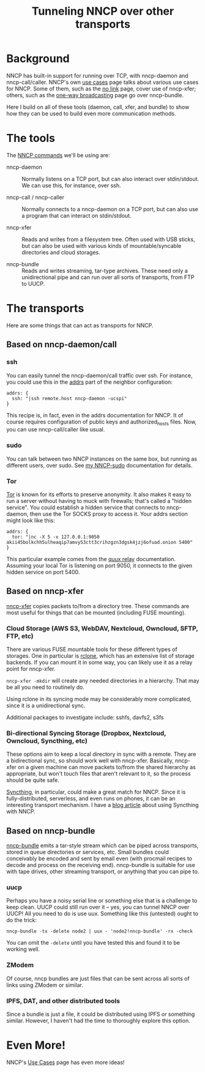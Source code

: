 #+TITLE: Tunneling NNCP over other transports

* Background

NNCP has built-in support for running over TCP, with nncp-daemon and nncp-call/caller.  NNCP's own [[https://nncp.mirrors.quux.org/Use-cases.html][use cases]] page talks about various use cases for NNCP.  Some of them, such as the [[https://nncp.mirrors.quux.org/UsecaseNoLink.html][no link]] page, cover use of nncp-xfer; others, such as the [[https://nncp.mirrors.quux.org/UsecaseBroadcast.html][one-way broadcasting]] page go over nncp-bundle.

Here I build on all of these tools (daemon, call, xfer, and bundle) to show how they can be used to build even more communication methods.

* The tools

The [[https://nncp.mirrors.quux.org/Commands.html][NNCP commands]] we'll be using are:

- nncp-daemon :: Normally listens on a TCP port, but can also interact over stdin/stdout.  We can use this, for instance, over ssh.

- nncp-call / nncp-caller :: Normally connects to a nncp-daemon on a TCP port, but can also use a program that can interact on stdin/stdout.

- nncp-xfer :: Reads and writes from a filesystem tree.  Often used with USB sticks, but can also be used with various kinds of mountable/syncable directories and cloud storages.

- nncp-bundle :: Reads and writes streaming, tar-type archives.  These need only a unidirectional pipe and can run over all sorts of transports, from FTP to UUCP.

* The transports

Here are some things that can act as transports for NNCP.

** Based on nncp-daemon/call

*** ssh

You can easily tunnel the nncp-daemon/call traffic over ssh.  For instance, you could use this in the [[https://nncp.mirrors.quux.org/CfgNeigh.html][addrs]] part of the neighbor configuration:

#+begin_example
addrs: {
  ssh: "|ssh remote.host nncp-daemon -ucspi"
}
#+end_example

This recipe is, in fact, even in the addrs documentation for NNCP.  It of course requires configuration of public keys and authorized_hosts files.  Now, you can use nncp-call/caller like usual.

*** sudo

You can talk between two NNCP instances on the same box, but running as different users, over sudo.  See [[file:nncp-sudo.org][my NNCP-sudo]] documentation for details.

*** Tor

[[https://www.torproject.org/][Tor]] is known for its efforts to preserve anonymity.  It also makes it easy to run a server without having to muck with firewalls; that's called a "hidden service".  You could establish a hidden service that connects to nncp-daemon, then use the Tor SOCKS proxy to access it.  Your addrs section might look like this:

#+begin_example
addrs: {
  tor: "|nc -X 5 -x 127.0.0.1:9050 akii45bolkchh5ulheaqip7amvy53ctt3crihzgzn3dgsk4jzj6ofuad.onion 5400"
}
#+end_example

This particular example comes from the [[file:quux-relay.org][quux relay]] documentation.  Assuming your local Tor is listening on port 9050, it connects to the given hidden service on port 5400.

** Based on nncp-xfer

[[https://nncp.mirrors.quux.org/nncp_002dxfer.html][nncp-xfer]] copies packets to/from a directory tree.  These commands are most useful for things that can be mounted (including FUSE mounting).

*** Cloud Storage (AWS S3, WebDAV, Nextcloud, Owncloud, SFTP, FTP, etc)

There are various FUSE mountable tools for these different types of storages.  One in particular is [[https://rclone.org/][rclone]], which has an extensive list of storage backends.  If you can mount it in some way, you can likely use it as a relay point for nncp-xfer.

=nncp-xfer -mkdir= will create any needed directories in a hierarchy.  That may be all you need to routinely do.

Using rclone in its syncing mode may be considerably more complicated, since it is a unidirectional sync.

Additional packages to investigate include: sshfs, davfs2, s3fs

*** Bi-directional Syncing Storage (Dropbox, Nextcloud, Owncloud, Syncthing, etc)

These options aim to keep a local directory in sync with a remote.  They are a bidirectional sync, so should work well with nncp-xfer.  Basically, nncp-xfer on a given machine can move packets to/from the shared hierarchy as appropriate, but won't touch files that aren't relevant to it, so the process should be quite safe.

[[https://syncthing.net/][Syncthing]], in particular, could make a great match for NNCP.  Since it is fully-distributed, serverless, and even runs on phones, it can be an interesting transport mechanism.  I have a [[https://changelog.complete.org/archives/10219-a-simple-delay-tolerant-offline-capable-mesh-network-with-syncthing-optional-nncp][blog article]] about using Syncthing with NNCP.

** Based on nncp-bundle

[[https://nncp.mirrors.quux.org/nncp_002dbundle.html][nncp-bundle]] emits a tar-style stream which can be piped across transports, stored in queue directories or services, etc.  Small bundles could conceivably be encoded and sent by email even (with procmail recipes to decode and process on the receiving end).  nncp-bundle is suitable for use with tape drives, other streaming transport, or anything that you can pipe to.

*** uucp

Perhaps you have a noisy serial line or something else that is a challenge to keep clean.  UUCP could still run over it -- yes, you can tunnel NNCP over UUCP!  All you need to do is use uux.  Something like this (untested) ought to do the trick:

#+begin_example
nncp-bundle -tx -delete node2 | uux - 'node2!nncp-bundle' -rx -check
#+end_example

You can omit the =-delete= until you have tested this and found it to be working well.

*** ZModem

Of course, nncp bundles are just files that can be sent across all sorts of links using ZModem or similar.

*** IPFS, DAT, and other distributed tools

Since a bundle is just a file, it could be distributed using IPFS or something similar.  However, I haven't had the time to thoroughly explore this option.

* Even More!

NNCP's [[https://nncp.mirrors.quux.org/Use-cases.html][Use Cases]] page has even more ideas!
